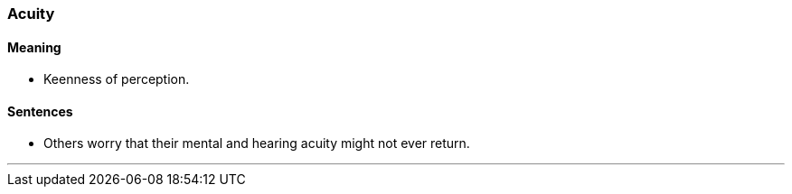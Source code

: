 === Acuity

==== Meaning

* Keenness of perception.

==== Sentences

* Others worry that their mental and hearing [.underline]#acuity# might not ever return.

'''
